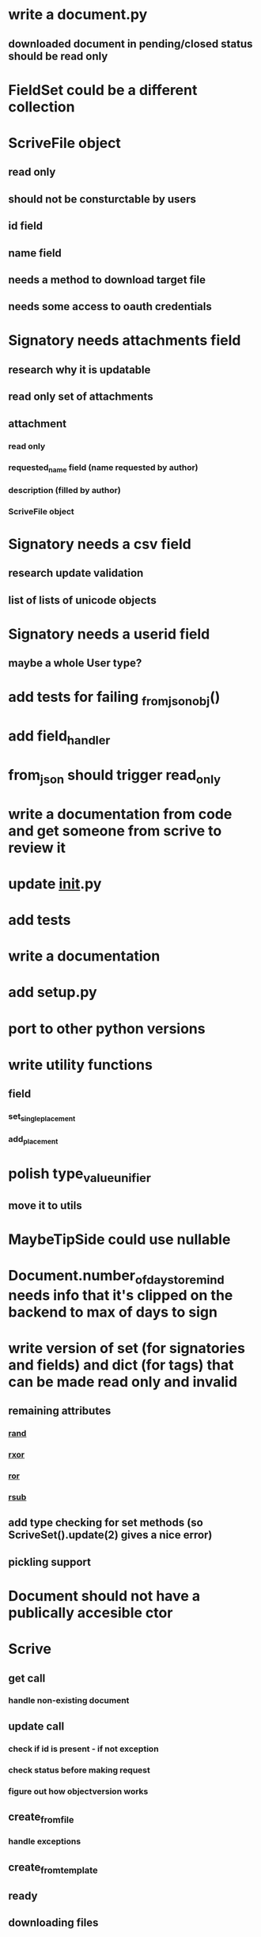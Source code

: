 * write a document.py
** downloaded document in pending/closed status should be read only
* FieldSet could be a different collection
* ScriveFile object
** read only
** should not be consturctable by users
** id field
** name field
** needs a method to download target file
** needs some access to oauth credentials
* Signatory needs attachments field
** research why it is updatable
** read only set of attachments
** attachment
*** read only
*** requested_name field (name requested by author)
*** description (filled by author)
*** ScriveFile object
* Signatory needs a csv field
** research update validation
** list of lists of unicode objects
* Signatory needs a userid field
** maybe a whole User type?
* add tests for failing _from_json_obj()
* add field_handler
* from_json should trigger read_only
* write a documentation from code and get someone from scrive to review it
* update __init__.py
* add tests
* write a documentation
* add setup.py
* port to other python versions
* write utility functions
** field
*** set_single_placement
*** add_placement
* polish type_value_unifier
** move it to utils
* MaybeTipSide could use nullable
* Document.number_of_days_to_remind needs info that it's clipped on the backend to max of days to sign
* write version of set (for signatories and fields) and dict (for tags) that can be made read only and invalid
** remaining attributes
*** __rand__
*** __rxor__
*** __ror__
*** __rsub__
** add type checking for set methods (so ScriveSet().update(2) gives a nice error)
** pickling support
* Document should not have a publically accesible ctor
* Scrive
** get call
*** handle non-existing document
** update call
*** check if id is present - if not exception
*** check status before making request
*** figure out how objectversion works
** create_from_file
*** handle exceptions
** create_from_template
** ready
** downloading files
** handle generic request exceptions
*** passing to all ScriveObjects
** tests
*** against mocked flask app
*** against staging
* __str__ methods for scrive objects
